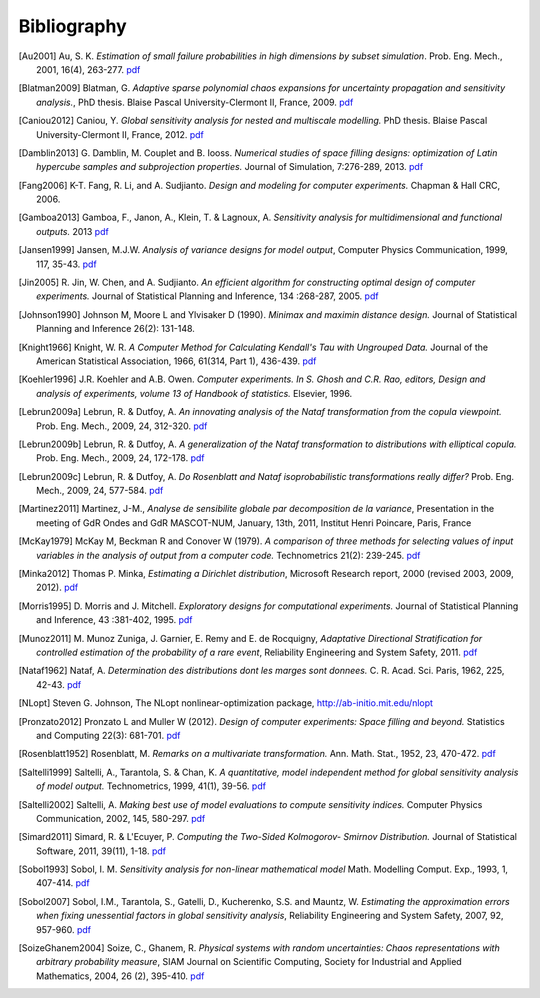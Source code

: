.. _bibliography:

============
Bibliography
============
.. [Au2001] Au, S. K. *Estimation of small failure probabilities in high 
    dimensions by subset simulation*. Prob. Eng. Mech., 2001, 16(4), 263-277.
    `pdf <http://doc.openturns.org/papers/au2001.pdf>`__
.. [Blatman2009] Blatman, G. *Adaptive sparse polynomial chaos expansions for
    uncertainty propagation and sensitivity analysis.*, PhD thesis.
    Blaise Pascal University-Clermont II, France, 2009.
    `pdf <http://doc.openturns.org/papers/blatman2009.pdf>`__
.. [Caniou2012] Caniou, Y. *Global sensitivity analysis for nested and
    multiscale modelling.* PhD thesis. Blaise Pascal University-Clermont II,
    France, 2012.
    `pdf <http://doc.openturns.org/papers/caniou2012.pdf>`__
.. [Damblin2013] G. Damblin, M. Couplet and B. Iooss. *Numerical studies
    of space filling designs: optimization of Latin hypercube samples and
    subprojection properties.* Journal of Simulation, 7:276-289, 2013.
    `pdf <http://doc.openturns.org/papers/damblin2013.pdf>`__
.. [Fang2006] K-T. Fang, R. Li, and A. Sudjianto. *Design and modeling for
    computer experiments.* Chapman & Hall CRC, 2006.
.. [Gamboa2013] Gamboa, F., Janon, A., Klein, T. & Lagnoux, A. *Sensitivity
    analysis for multidimensional and functional outputs.* 2013
    `pdf <http://doc.openturns.org/papers/gamboa2013.pdf>`__
.. [Jansen1999] Jansen, M.J.W. *Analysis of variance designs for model output*,
    Computer Physics Communication, 1999, 117, 35-43.
    `pdf <http://doc.openturns.org/papers/jansen1999.pdf>`__
.. [Jin2005] R. Jin, W. Chen, and A. Sudjianto. *An efficient algorithm for
    constructing optimal design of computer experiments.*
    Journal of Statistical Planning and Inference, 134 :268-287, 2005.
    `pdf <http://doc.openturns.org/papers/jin2005.pdf>`__
.. [Johnson1990] Johnson M, Moore L and Ylvisaker D (1990).
    *Minimax and maximin distance design.*
    Journal of Statistical Planning and Inference 26(2): 131-148.
.. [Knight1966] Knight, W. R. *A Computer Method for Calculating Kendall's Tau
    with Ungrouped Data.* Journal of the American Statistical Association,
    1966, 61(314, Part 1), 436-439.
    `pdf <http://doc.openturns.org/papers/knight1966.pdf>`__
.. [Koehler1996] J.R. Koehler and A.B. Owen. *Computer experiments. In S. Ghosh
    and C.R. Rao, editors, Design and analysis of experiments,
    volume 13 of Handbook of statistics.* Elsevier, 1996.
.. [Lebrun2009a] Lebrun, R. & Dutfoy, A. *An innovating analysis of the Nataf
    transformation from the copula viewpoint.* Prob. Eng. Mech., 2009, 24,
    312-320.
    `pdf <http://doc.openturns.org/papers/lebrun2009a.pdf>`__
.. [Lebrun2009b] Lebrun, R. & Dutfoy, A. *A generalization of the Nataf
    transformation to distributions with elliptical copula.* Prob. Eng. Mech.,
    2009, 24, 172-178.
    `pdf <http://doc.openturns.org/papers/lebrun2009b.pdf>`__
.. [Lebrun2009c] Lebrun, R. & Dutfoy, A. *Do Rosenblatt and Nataf
    isoprobabilistic transformations really differ?* Prob. Eng. Mech., 2009,
    24, 577-584.
    `pdf <http://doc.openturns.org/papers/lebrun2009c.pdf>`__
.. [Martinez2011] Martinez, J-M., *Analyse de sensibilite globale par
    decomposition de la variance*, Presentation in the meeting of GdR Ondes and
    GdR MASCOT-NUM, January, 13th, 2011, Institut Henri Poincare, Paris, France
.. [McKay1979] McKay M, Beckman R and Conover W (1979). *A comparison of three
    methods for selecting values of input variables in the analysis of output
    from a computer code.* Technometrics 21(2): 239-245.
    `pdf <http://doc.openturns.org/papers/mckay1979.pdf>`__
.. [Minka2012] Thomas P. Minka,
    *Estimating a Dirichlet distribution*, Microsoft Research report, 2000 (revised 2003, 2009, 2012).
    `pdf <http://research.microsoft.com/en-us/um/people/minka/papers/dirichlet/minka-dirichlet.pdf>`__
.. [Morris1995] D. Morris and J. Mitchell. *Exploratory designs for
    computational experiments.*
    Journal of Statistical Planning and Inference, 43 :381-402, 1995.
    `pdf <http://doc.openturns.org/papers/morris1995.pdf>`__
.. [Munoz2011] M. Munoz Zuniga, J. Garnier, E. Remy and E. de Rocquigny,
    *Adaptative Directional Stratification for controlled estimation of the
    probability of a rare event*, Reliability Engineering and System Safety,
    2011.
    `pdf <http://doc.openturns.org/papers/munoz2011.pdf>`__
.. [Nataf1962] Nataf, A. *Determination des distributions dont les marges sont
    donnees.* C. R. Acad. Sci. Paris, 1962, 225, 42-43.
    `pdf <http://doc.openturns.org/papers/nataf1962.pdf>`__
.. [NLopt] Steven G. Johnson, The NLopt nonlinear-optimization package,
    http://ab-initio.mit.edu/nlopt
.. [Pronzato2012] Pronzato L and Muller W (2012).
    *Design of computer experiments: Space filling and beyond.*
    Statistics and Computing 22(3): 681-701.
    `pdf <http://doc.openturns.org/papers/prontazo2012.pdf>`__
.. [Rosenblatt1952] Rosenblatt, M. *Remarks on a multivariate transformation.*
    Ann. Math. Stat., 1952, 23, 470-472.
    `pdf <http://doc.openturns.org/papers/rosenblatt1952.pdf>`__
.. [Saltelli1999] Saltelli, A., Tarantola, S. & Chan, K. *A quantitative, model
    independent method for global sensitivity analysis of model output.*
    Technometrics, 1999, 41(1), 39-56.
    `pdf <http://doc.openturns.org/papers/saltelli1999.pdf>`__
.. [Saltelli2002] Saltelli, A. *Making best use of model evaluations to compute
    sensitivity indices.* Computer Physics Communication, 2002, 145, 580-297.
    `pdf <http://doc.openturns.org/papers/saltelli2002.pdf>`__
.. [Simard2011] Simard, R. & L'Ecuyer, P. *Computing the Two-Sided Kolmogorov-
    Smirnov Distribution.* Journal of Statistical Software, 2011, 39(11), 1-18.
    `pdf <http://doc.openturns.org/papers/simard2011.pdf>`__
.. [Sobol1993] Sobol, I. M. *Sensitivity analysis for non-linear mathematical
    model* Math. Modelling Comput. Exp., 1993, 1, 407-414.
    `pdf <http://doc.openturns.org/papers/sobol1993.pdf>`__
.. [Sobol2007] Sobol, I.M., Tarantola, S., Gatelli, D., Kucherenko, S.S. and
    Mauntz, W.  *Estimating the approximation errors when fixing unessential
    factors in global sensitivity analysis*, Reliability Engineering and System
    Safety, 2007, 92, 957-960.
    `pdf <http://doc.openturns.org/papers/sobol2007.pdf>`__
.. [SoizeGhanem2004] Soize, C., Ghanem, R. *Physical systems with random
    uncertainties: Chaos representations with arbitrary probability measure*,
    SIAM Journal on Scientific Computing, Society for Industrial and Applied
    Mathematics, 2004, 26 (2), 395-410.
    `pdf <https://hal.archives-ouvertes.fr/hal-00686211/document>`__
